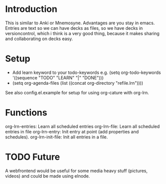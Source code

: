 * Introduction
This is similar to Anki or Mnemosyne.
Advantages are you stay in emacs.
Entries are text so we can have decks as files, so we have decks in versioncontrol, which i think is a very good thing, because it makes sharing and collaborating on decks easy.

* Setup
  - Add learn keyword to your todo-keywords e.g.
    (setq org-todo-keywords     
        '((sequence "TODO" "LEARN" "|" "DONE")))
  -  (setq org-agenda-files (list ((concat org-directory "refile.lrn"))))
See also config.el.example for setup for using org-cature with org-lrn.
    
* Functions
org-lrn-entries: Learn all scheduled entries
org-lrn-file: Learn all scheduled entries in file
org-lrn-entry: Init entry at point (add properties and schedules).
org-lrn-init-file: Init all entries in a file. 

* TODO Future
A webfrontend would be useful for some media heavy stuff (pictures, videos) and could be made using elnode.

